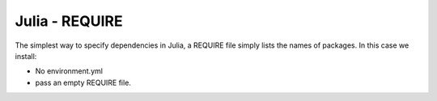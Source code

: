 Julia - REQUIRE
---------------

The simplest way to specify dependencies in Julia, a REQUIRE file simply
lists the names of packages. In this case we install:

* No environment.yml
* pass an empty REQUIRE file.